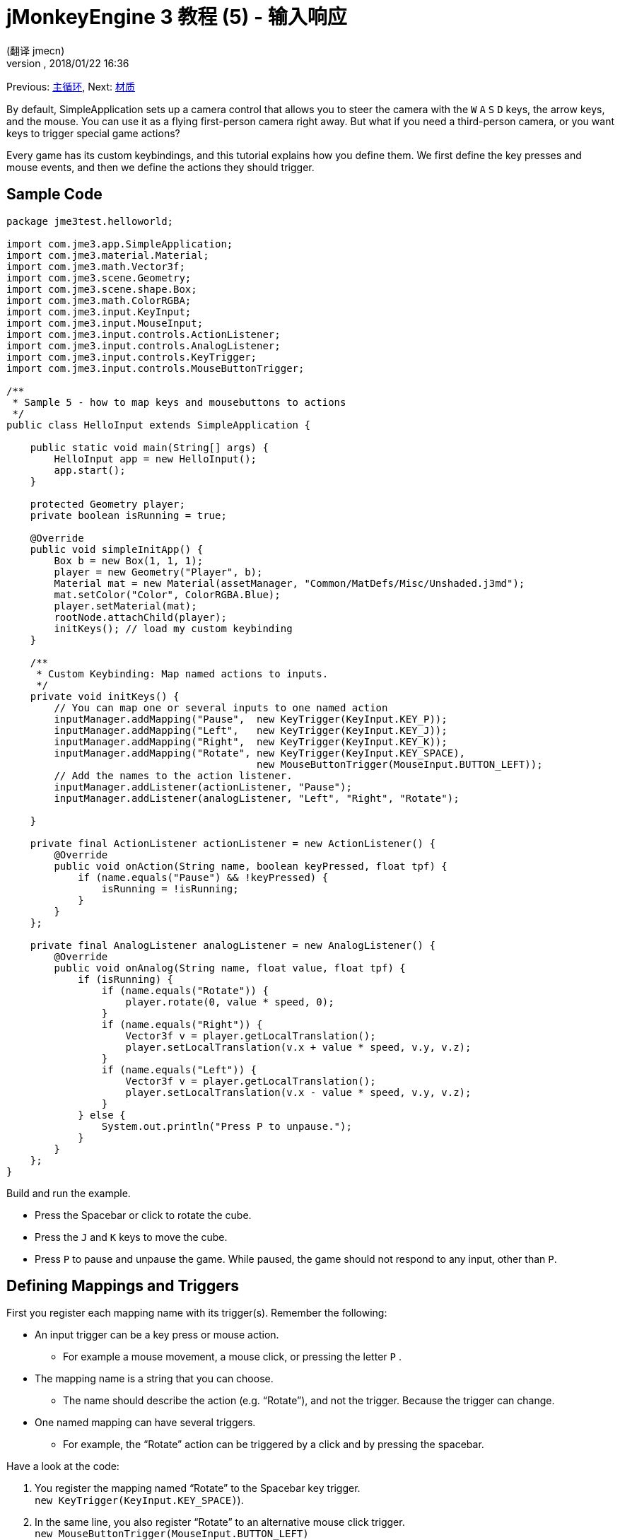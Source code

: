 = jMonkeyEngine 3 教程 (5) - 输入响应
:author: (翻译 jmecn)
:revnumber:
:revdate: 2018/01/22 16:36
:keywords: input, intro, beginner, documentation, keyinput, click
:relfileprefix: ../
:imagesdir: ..
:experimental:
ifdef::env-github,env-browser[:outfilesuffix: .adoc]


Previous: <<beginner/hello_main_event_loop#,主循环>>,
Next: <<beginner/hello_material#,材质>>

By default, SimpleApplication sets up a camera control that allows you to steer the camera with the kbd:[W] kbd:[A] kbd:[S] kbd:[D] keys, the arrow keys, and the mouse. You can use it as a flying first-person camera right away. But what if you need a third-person camera, or you want keys to trigger special game actions?

Every game has its custom keybindings, and this tutorial explains how you define them. We first define the key presses and mouse events, and then we define the actions they should trigger.


== Sample Code

[source,java]
----

package jme3test.helloworld;

import com.jme3.app.SimpleApplication;
import com.jme3.material.Material;
import com.jme3.math.Vector3f;
import com.jme3.scene.Geometry;
import com.jme3.scene.shape.Box;
import com.jme3.math.ColorRGBA;
import com.jme3.input.KeyInput;
import com.jme3.input.MouseInput;
import com.jme3.input.controls.ActionListener;
import com.jme3.input.controls.AnalogListener;
import com.jme3.input.controls.KeyTrigger;
import com.jme3.input.controls.MouseButtonTrigger;

/**
 * Sample 5 - how to map keys and mousebuttons to actions
 */
public class HelloInput extends SimpleApplication {

    public static void main(String[] args) {
        HelloInput app = new HelloInput();
        app.start();
    }

    protected Geometry player;
    private boolean isRunning = true;

    @Override
    public void simpleInitApp() {
        Box b = new Box(1, 1, 1);
        player = new Geometry("Player", b);
        Material mat = new Material(assetManager, "Common/MatDefs/Misc/Unshaded.j3md");
        mat.setColor("Color", ColorRGBA.Blue);
        player.setMaterial(mat);
        rootNode.attachChild(player);
        initKeys(); // load my custom keybinding
    }

    /**
     * Custom Keybinding: Map named actions to inputs.
     */
    private void initKeys() {
        // You can map one or several inputs to one named action
        inputManager.addMapping("Pause",  new KeyTrigger(KeyInput.KEY_P));
        inputManager.addMapping("Left",   new KeyTrigger(KeyInput.KEY_J));
        inputManager.addMapping("Right",  new KeyTrigger(KeyInput.KEY_K));
        inputManager.addMapping("Rotate", new KeyTrigger(KeyInput.KEY_SPACE),
                                          new MouseButtonTrigger(MouseInput.BUTTON_LEFT));
        // Add the names to the action listener.
        inputManager.addListener(actionListener, "Pause");
        inputManager.addListener(analogListener, "Left", "Right", "Rotate");

    }

    private final ActionListener actionListener = new ActionListener() {
        @Override
        public void onAction(String name, boolean keyPressed, float tpf) {
            if (name.equals("Pause") && !keyPressed) {
                isRunning = !isRunning;
            }
        }
    };

    private final AnalogListener analogListener = new AnalogListener() {
        @Override
        public void onAnalog(String name, float value, float tpf) {
            if (isRunning) {
                if (name.equals("Rotate")) {
                    player.rotate(0, value * speed, 0);
                }
                if (name.equals("Right")) {
                    Vector3f v = player.getLocalTranslation();
                    player.setLocalTranslation(v.x + value * speed, v.y, v.z);
                }
                if (name.equals("Left")) {
                    Vector3f v = player.getLocalTranslation();
                    player.setLocalTranslation(v.x - value * speed, v.y, v.z);
                }
            } else {
                System.out.println("Press P to unpause.");
            }
        }
    };
}

----

Build and run the example.

*  Press the Spacebar or click to rotate the cube.
*  Press the kbd:[J] and kbd:[K] keys to move the cube.
*  Press kbd:[P] to pause and unpause the game. While paused, the game should not respond to any input, other than kbd:[P].


== Defining Mappings and Triggers

First you register each mapping name with its trigger(s). Remember the following:

*  An input trigger can be a key press or mouse action.
**  For example a mouse movement, a mouse click, or pressing the letter kbd:[P] .
*  The mapping name is a string that you can choose.
**  The name should describe the action (e.g. "`Rotate`"), and not the trigger. Because the trigger can change.
*  One named mapping can have several triggers.
**  For example, the "`Rotate`" action can be triggered by a click and by pressing the spacebar.

Have a look at the code:

.  You register the mapping named "`Rotate`" to the Spacebar key trigger. +
`new KeyTrigger(KeyInput.KEY_SPACE)`).
.  In the same line, you also register "`Rotate`" to an alternative mouse click trigger. +
`new MouseButtonTrigger(MouseInput.BUTTON_LEFT)`
.  You map the `Pause`, `Left`, `Right` mappings to the P, J, K keys, respectively.
+
[source,java]
----

    // You can map one or several inputs to one named action
    inputManager.addMapping("Pause",  new KeyTrigger(KeyInput.KEY_P));
    inputManager.addMapping("Left",   new KeyTrigger(KeyInput.KEY_J));
    inputManager.addMapping("Right",  new KeyTrigger(KeyInput.KEY_K));
    inputManager.addMapping("Rotate", new KeyTrigger(KeyInput.KEY_SPACE),
                                      new MouseButtonTrigger(MouseInput.BUTTON_LEFT));

----

Now you need to register your trigger mappings.

.  You register the pause action to the ActionListener, because it is an "`on/off`" action.
.  You register the movement actions to the AnalogListener, because they are gradual actions.
+
[source,java]
----

    // Add the names to the action listener.
    inputManager.addListener(actionListener,"Pause");
    inputManager.addListener(analogListener,"Left", "Right", "Rotate");

----

This code goes into the `simpleInitApp()` method. But since we will likely add many keybindings, we extract these lines and wrap them in an auxiliary method, `initKeys()`. The `initKeys()` method is not part of the Input Controls interface – you can name it whatever you like. Just don't forget to call your method from the `initSimpleApp()` method.


== Implementing the Actions

You have mapped action names to input triggers. Now you specify the actions themselves.

The two important methods here are the `ActionListener` with its `onAction()` method, and the `AnalogListener` with its `onAnalog()` method. In these two methods, you test for each named mapping, and call the game action you want to trigger.

In this example, we trigger the following actions:

.  The _Rotate_ mapping triggers the action `player.rotate(0, value, 0)`.
.  The _Left_ and _Right_ mappings increase and decrease the player's x coordinate.
.  The _Pause_ mapping flips a boolean `isRunning`.
.  We also want to check the boolean `isRunning` before any action (other than unpausing) is executed.

[source,java]
----


    private final ActionListener actionListener = new ActionListener() {
        @Override
        public void onAction(String name, boolean keyPressed, float tpf) {
            if (name.equals("Pause") && !keyPressed) {
                isRunning = !isRunning;
            }
        }
    };

    private final AnalogListener analogListener = new AnalogListener() {
        @Override
        public void onAnalog(String name, float value, float tpf) {
            if (isRunning) {
                if (name.equals("Rotate")) {
                    player.rotate(0, value * speed, 0);
                }
                if (name.equals("Right")) {
                    Vector3f v = player.getLocalTranslation();
                    player.setLocalTranslation(v.x + value * speed, v.y, v.z);
                }
                if (name.equals("Left")) {
                    Vector3f v = player.getLocalTranslation();
                    player.setLocalTranslation(v.x - value * speed, v.y, v.z);
                }
            } else {
                System.out.println("Press P to unpause.");
            }
        }
    };
----

You can also combine both listeners into one, the engine will send the appropriate events to each method (onAction or onAnalog).

For example:

[source,java]
----

private class MyCombinedListener implements AnalogListener, ActionListener {

    @Override
    public void onAction(String name, boolean keyPressed, float tpf) {
        if (name.equals("Pause") && !keyPressed) {
            isRunning = !isRunning;
        }
    }

    @Override
    public void onAnalog(String name, float value, float tpf) {
        if (isRunning) {
            if (name.equals("Rotate")) {
                player.rotate(0, value * speed, 0);
            }
            if (name.equals("Right")) {
                Vector3f v = player.getLocalTranslation();
                player.setLocalTranslation(v.x + value * speed, v.y, v.z);
            }
            if (name.equals("Left")) {
                Vector3f v = player.getLocalTranslation();
                player.setLocalTranslation(v.x - value * speed, v.y, v.z);
            }
        } else {
            System.out.println("Press P to unpause.");
        }
    }
}
// ...
inputManager.addListener(combinedListener, new String[]{"Pause", "Left", "Right", "Rotate"});

----

It's okay to use only one of the two Listeners, and not implement the other one, if you are not using this type of interaction. In the following, we have a closer look how to decide which of the two listeners is best suited for which situation.


== Analog, Pressed, or Released?

Technically, every input can be either an "`analog`" or a "`digital`" action. Here is how you find out which listener is the right one for which type of input.

Mappings registered to the *AnalogListener* are triggered repeatedly and gradually.

*  Parameters:
..  JME gives you access to the name of the triggered action.
..  JME gives you access to a gradual value showing the strength of that input. In the case of a keypress that will be the tpf value for which it was pressed since the last frame. For other inputs such as a joystick which give analogue control though then the value will also indicate the strength of the input premultiplied by tpf. For an example on this go to <<beginner/hello_input_system/timekeypressed#,jMonkeyEngine 3 教程 (5) - 输入响应 - Variation over time key is pressed>>


In order to see the total time that a key has been pressed for then the incoming value can be accumulated. The analogue listener may also need to be combined with an action listener so that you are notified when the key is released.

*  Example: Navigational events (e.g. Left, Right, Rotate, Run, Strafe), situations where you interact continuously.

Mappings registered to the *ActionListener* are digital either-or actions – "`Pressed`" or "`Peleased`"? "`On`" or "`Off`"?

*  Parameters:
..  JME gives you access to the name of the triggered action.
..  JME gives you access to a boolean whether the key is pressed or not.

*  Example: Pause button, shooting, selecting, jumping, one-time click interactions.

[TIP]
====
It's very common that you want an action to be only triggered once, in the moment when the key is _released_. For instance when opening a door, flipping a boolean state, or picking up an item. To achieve that, you use an `ActionListener` and test for `… &amp;&amp; !keyPressed`. For an example, look at the Pause button code:

[source,java]
----
      if (name.equals("Pause") && !keyPressed) {
        isRunning = !isRunning;
      }
----
====


== Table of Triggers

You can find the list of input constants in the files `src/core/com/jme3/input/KeyInput.java`, `JoyInput.java`, and `MouseInput.java`. Here is an overview of the most common triggers constants:
[cols="2", options="header"]
|===

a| Trigger
a| Code

a| Mouse button: Left Click
a| MouseButtonTrigger(MouseInput.BUTTON_LEFT)

a| Mouse button: Right Click
a| MouseButtonTrigger(MouseInput.BUTTON_RIGHT)

a| Keyboard: Characters and Numbers
a| KeyTrigger(KeyInput.KEY_X)

<a| Keyboard: Spacebar
a| KeyTrigger(KeyInput.KEY_SPACE)

a| Keyboard: Return, Enter
<a| KeyTrigger(KeyInput.KEY_RETURN), +
KeyTrigger(KeyInput.KEY_NUMPADENTER)

a| Keyboard: Escape
a| KeyTrigger(KeyInput.KEY_ESCAPE)

a| Keyboard: Arrows
a| KeyTrigger(KeyInput.KEY_UP), +
KeyTrigger(KeyInput.KEY_DOWN) +
KeyTrigger(KeyInput.KEY_LEFT), +
KeyTrigger(KeyInput.KEY_RIGHT)

|===

[TIP]
====
If you don't recall an input constant during development, you benefit from an IDE's code completion functionality: Place the caret after e.g. `KeyInput.|` and trigger code completion to select possible input identifiers.
====

== Exercises

.  Add mappings for moving the player (box) up and down with the H and L keys!
.  Switch off the flyCam and override the WASD keys.
**  Tip: Use <<jme3/faq#how-do-i-switch-between-third-person-and-first-person-view,flyCam.setEnabled(false);>>

.  Modify the mappings so that you can also trigger the up an down motion with the mouse scroll wheel!
**  Tip: Use `new MouseAxisTrigger(MouseInput.AXIS_WHEEL, true)`

.  In which situation would it be better to use variables instead of literals for the MouseInput/KeyInput definitions?
[source,java]
----
int usersPauseKey = KeyInput.KEY_P;
...
inputManager.addMapping("Pause",  new KeyTrigger(usersPauseKey));

----



[IMPORTANT]
====
Link to user-proposed solutions: <<jm3/solutions#,Some proposed solutions>> +
+++<u>Be sure to try to solve them for yourself first!</u>+++
====



== Conclusion

You are now able to add custom interactions to your game: You know that you first have to define the key mappings, and then the actions for each mapping. You have learned to respond to mouse events and to the keyboard. You understand the difference between "`analog`" (gradually repeated) and "`digital`" (on/off) inputs.

Now you can already write a little interactive game! But wouldn't it be cooler if these old boxes were a bit more fancy? Let's continue with learning about <<beginner/hello_material#,材质>>.

